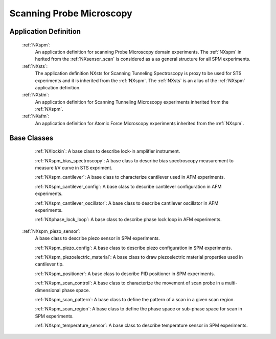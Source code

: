 .. _Spm-Structure:

===============================
Scanning Probe Microscopy
===============================

.. index::
   SpmAppDef

.. _SpmAppDef:

Application Definition
######################

    :ref:`NXspm`:
       An application definition for scanning Probe Microscopy domain experiments. 
       The :ref:`NXspm` in herited from the :ref:`NXsensor_scan` is considered as
       a as general structure for all SPM experiments.
    :ref:`NXsts`:
         The application definition NXsts for Scanning Tunneling Spectroscopy is 
         proxy to be used for STS experiments and it is inherited from the :ref:`NXspm`.
         The :ref:`NXsts` is an alias of the :ref:`NXspm` application definition.
    :ref:`NXstm`:
         An application definition for Scanning Tunneling Microscopy experiments 
         inherited from the :ref:`NXspm`.
    :ref:`NXafm`:
         An application definition for Atomic Force Microscopy experiments inherited
         from the :ref:`NXspm`.

.. _SpmNewBC:

Base Classes
############

    :ref:`NXlockin`:
    A base class to describe lock-in amplifier instrument.

    :ref:`NXspm_bias_spectroscopy`:
    A base class to describe bias spectroscopy measurement to measure I/V curve in STS expriment.

    :ref:`NXspm_cantilever`:
    A base class to characterize cantilever used in AFM experiments.
    
    :ref:`NXspm_cantilever_config`:
    A base class to describe cantilever configuration in AFM experiments.

    :ref:`NXspm_cantilever_oscillator`:
    A base class to describe cantilever oscillator in AFM experiments.

    :ref:`NXphase_lock_loop`:
    A base class to describe phase lock loop in AFM experiments.

   :ref:`NXspm_piezo_sensor`:
    A base class to describe piezo sensor in SPM experiments.

    :ref:`NXspm_piezo_config`:
    A base class to describe piezo configuration in SPM experiments.

    :ref:`NXspm_piezoelectric_material`:
    A base class to draw piezoelectric material properties used in cantilever tip.

    :ref:`NXspm_positioner`:
    A base class to describe PID positioner in SPM experiments.

    :ref:`NXspm_scan_control`:
    A base class to characterize the movement of scan probe in a multi-dimensional phase space. 

    :ref:`NXspm_scan_pattern`:
    A base class to define the pattern of a scan in a given scan region.

    :ref:`NXspm_scan_region`:
    A base class to define the phase space or sub-phase space for scan in SPM experiments.

    :ref:`NXspm_temperature_sensor`:
    A base class to describe temperature sensor in SPM experiments.
